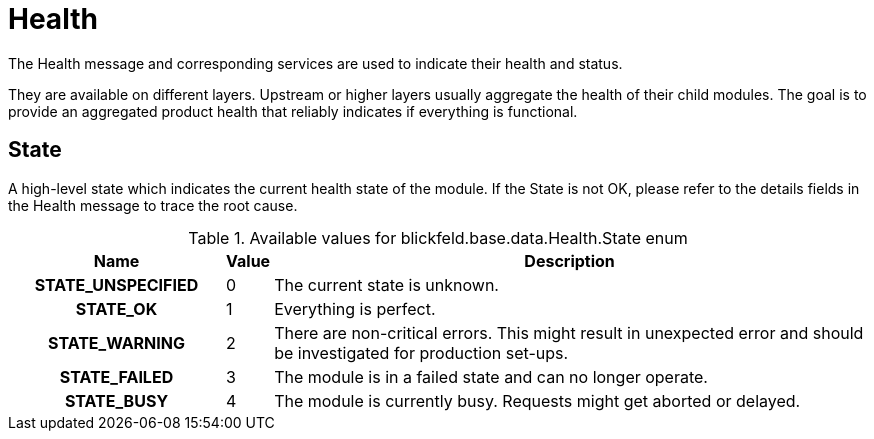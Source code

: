 [#_blickfeld_base_data_Health]
= Health

The Health message and corresponding services are used to indicate their health and status. 
 
They are available on different layers. 
Upstream or higher layers usually aggregate the health of their child modules. 
The goal is to provide an aggregated product health that reliably indicates if everything is functional.

[#_blickfeld_base_data_Health_State]
== State

A high-level state which indicates the current health state of the module. 
If the State is not OK, please refer to the details fields in the Health message to trace the root cause.

.Available values for blickfeld.base.data.Health.State enum
[cols='25h,5,~']
|===
| Name | Value | Description

| STATE_UNSPECIFIED ^| 0 | The current state is unknown.
| STATE_OK ^| 1 | Everything is perfect.
| STATE_WARNING ^| 2 | There are non-critical errors. 
This might result in unexpected error and should be investigated for production set-ups.
| STATE_FAILED ^| 3 | The module is in a failed state and can no longer operate.
| STATE_BUSY ^| 4 | The module is currently busy. 
Requests might get aborted or delayed.
|===

